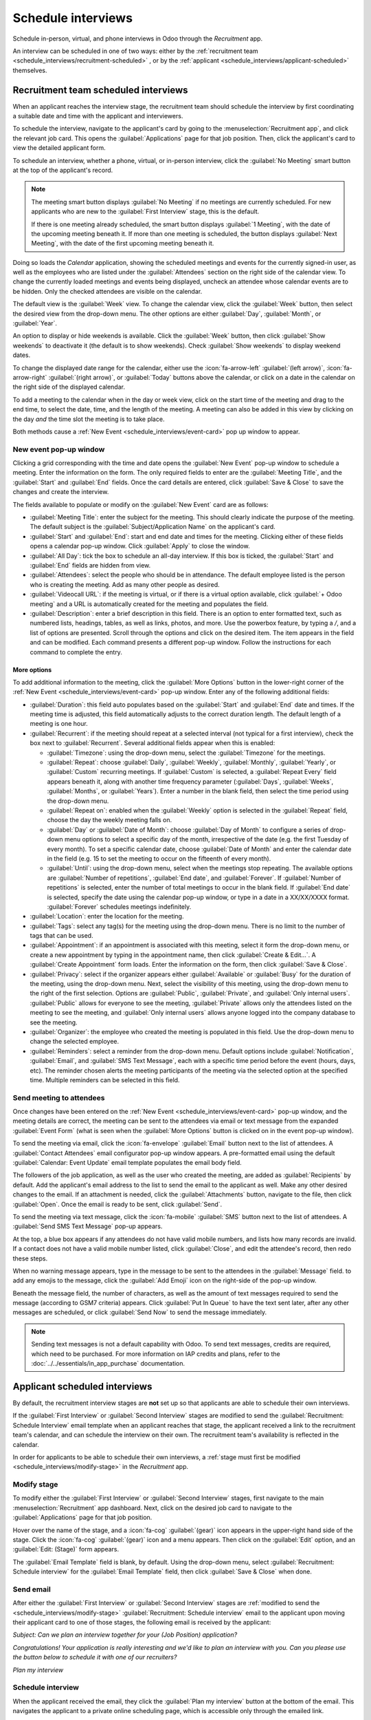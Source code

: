 ===================
Schedule interviews
===================

Schedule in-person, virtual, and phone interviews in Odoo through the *Recruitment* app.

An interview can be scheduled in one of two ways: either by the :ref:`recruitment team
<schedule_interviews/recruitment-scheduled>` , or by the :ref:`applicant
<schedule_interviews/applicant-scheduled>` themselves.

.. _schedule_interviews/recruitment-scheduled:

Recruitment team scheduled interviews
=====================================

When an applicant reaches the interview stage, the recruitment team should schedule the interview by
first coordinating a suitable date and time with the applicant and interviewers.

To schedule the interview, navigate to the applicant's card by going to the
:menuselection:`Recruitment app`, and click the relevant job card. This opens the
:guilabel:`Applications` page for that job position. Then, click the applicant's card to view the
detailed applicant form.

To schedule an interview, whether a phone, virtual, or in-person interview, click the :guilabel:`No
Meeting` smart button at the top of the applicant's record.

.. note::
   The meeting smart button displays :guilabel:`No Meeting` if no meetings are currently scheduled.
   For new applicants who are new to the :guilabel:`First Interview` stage, this is the default.

   If there is one meeting already scheduled, the smart button displays :guilabel:`1 Meeting`, with
   the date of the upcoming meeting beneath it. If more than one meeting is scheduled, the button
   displays :guilabel:`Next Meeting`, with the date of the first upcoming meeting beneath it.

Doing so loads the *Calendar* application, showing the scheduled meetings and events for the
currently signed-in user, as well as the employees who are listed under the :guilabel:`Attendees`
section on the right side of the calendar view. To change the currently loaded meetings and events
being displayed, uncheck an attendee whose calendar events are to be hidden. Only the checked
attendees are visible on the calendar.

The default view is the :guilabel:`Week` view. To change the calendar view, click the
:guilabel:`Week` button, then select the desired view from the drop-down menu. The other options are
either :guilabel:`Day`, :guilabel:`Month`, or :guilabel:`Year`.

An option to display or hide weekends is available. Click the :guilabel:`Week` button, then click
:guilabel:`Show weekends` to deactivate it (the default is to show weekends). Check :guilabel:`Show
weekends` to display weekend dates.

To change the displayed date range for the calendar, either use the :icon:`fa-arrow-left`
:guilabel:`(left arrow)`, :icon:`fa-arrow-right` :guilabel:`(right arrow)`, or :guilabel:`Today`
buttons above the calendar, or click on a date in the calendar on the right side of the displayed
calendar.

.. image:: schedule_interviews/calendar.png
   :align: center
   :alt: The calendar view, highlighting how to change the displayed meetings.

To add a meeting to the calendar when in the day or week view, click on the start time of the
meeting and drag to the end time, to select the date, time, and the length of the meeting. A meeting
can also be added in this view by clicking on the day *and* the time slot the meeting is to take
place.

Both methods cause a :ref:`New Event <schedule_interviews/event-card>` pop up window to appear.

.. _schedule_interviews/event-card:

New event pop-up window
-----------------------

Clicking a grid corresponding with the time and date opens the :guilabel:`New Event` pop-up window
to schedule a meeting. Enter the information on the form. The only required fields to enter are the
:guilabel:`Meeting Title`, and the :guilabel:`Start` and :guilabel:`End` fields. Once the card
details are entered, click :guilabel:`Save & Close` to save the changes and create the interview.

The fields available to populate or modify on the :guilabel:`New Event` card are as follows:

- :guilabel:`Meeting Title`: enter the subject for the meeting. This should clearly indicate the
  purpose of the meeting. The default subject is the :guilabel:`Subject/Application Name` on the
  applicant's card.
- :guilabel:`Start` and :guilabel:`End`: start and end date and times for the meeting. Clicking
  either of these fields opens a calendar pop-up window. Click :guilabel:`Apply` to close the
  window.
- :guilabel:`All Day`: tick the box to schedule an all-day interview. If this box is ticked, the
  :guilabel:`Start` and :guilabel:`End` fields are hidden from view.
- :guilabel:`Attendees`: select the people who should be in attendance. The default employee listed
  is the person who is creating the meeting. Add as many other people as desired.
- :guilabel:`Videocall URL`: if the meeting is virtual, or if there is a virtual option available,
  click :guilabel:`+ Odoo meeting` and a URL is automatically created for the meeting and populates
  the field.
- :guilabel:`Description`: enter a brief description in this field. There is an option to enter
  formatted text, such as numbered lists, headings, tables, as well as links, photos, and more. Use
  the powerbox feature, by typing a `/`, and a list of options are presented. Scroll through the
  options and click on the desired item. The item appears in the field and can be modified. Each
  command presents a different pop-up window. Follow the instructions for each command to complete
  the entry.

More options
~~~~~~~~~~~~

To add additional information to the meeting, click the :guilabel:`More Options` button in the
lower-right corner of the :ref:`New Event <schedule_interviews/event-card>` pop-up window. Enter any
of the following additional fields:

- :guilabel:`Duration`: this field auto populates based on the :guilabel:`Start` and :guilabel:`End`
  date and times. If the meeting time is adjusted, this field automatically adjusts to the correct
  duration length. The default length of a meeting is one hour.
- :guilabel:`Recurrent`: if the meeting should repeat at a selected interval (not typical for a
  first interview), check the box next to :guilabel:`Recurrent`. Several additional fields appear
  when this is enabled:

  - :guilabel:`Timezone`: using the drop-down menu, select the :guilabel:`Timezone` for the
    meetings.
  - :guilabel:`Repeat`: choose :guilabel:`Daily`, :guilabel:`Weekly`, :guilabel:`Monthly`,
    :guilabel:`Yearly`, or :guilabel:`Custom` recurring meetings. If :guilabel:`Custom` is selected,
    a :guilabel:`Repeat Every` field appears beneath it, along with another time frequency parameter
    (:guilabel:`Days`, :guilabel:`Weeks`, :guilabel:`Months`, or :guilabel:`Years`). Enter a number
    in the blank field, then select the time period using the drop-down menu.
  - :guilabel:`Repeat on`: enabled when the :guilabel:`Weekly` option is selected in the
    :guilabel:`Repeat` field, choose the day the weekly meeting falls on.
  - :guilabel:`Day` or :guilabel:`Date of Month`: choose :guilabel:`Day of Month` to configure a
    series of drop-down menu options to select a specific day of the month, irrespective of the date
    (e.g. the first Tuesday of every month). To set a specific calendar date, choose :guilabel:`Date
    of Month` and enter the calendar date in the field (e.g. 15 to set the meeting to occur on the
    fifteenth of every month).
  - :guilabel:`Until`: using the drop-down menu, select when the meetings stop repeating. The
    available options are :guilabel:`Number of repetitions`, :guilabel:`End date`, and
    :guilabel:`Forever`. If :guilabel:`Number of repetitions` is selected, enter the number of
    total meetings to occur in the blank field. If :guilabel:`End date` is selected, specify the
    date using the calendar pop-up window, or type in a date in a XX/XX/XXXX format.
    :guilabel:`Forever` schedules meetings indefinitely.

- :guilabel:`Location`: enter the location for the meeting.
- :guilabel:`Tags`: select any tag(s) for the meeting using the drop-down menu. There is no limit to
  the number of tags that can be used.
- :guilabel:`Appointment`: if an appointment is associated with this meeting, select it form the
  drop-down menu, or create a new appointment by typing in the appointment name, then click
  :guilabel:`Create & Edit...`. A :guilabel:`Create Appointment` form loads. Enter the information
  on the form, then click :guilabel:`Save & Close`.
- :guilabel:`Privacy`: select if the organizer appears either :guilabel:`Available` or
  :guilabel:`Busy` for the duration of the meeting, using the drop-down menu. Next, select the
  visibility of this meeting, using the drop-down menu to the right of the first selection. Options
  are :guilabel:`Public`, :guilabel:`Private`, and :guilabel:`Only internal users`.
  :guilabel:`Public` allows for everyone to see the meeting, :guilabel:`Private` allows only the
  attendees listed on the meeting to see the meeting, and :guilabel:`Only internal users` allows
  anyone logged into the company database to see the meeting.
- :guilabel:`Organizer`: the employee who created the meeting is populated in this field. Use the
  drop-down menu to change the selected employee.
- :guilabel:`Reminders`: select a reminder from the drop-down menu. Default options include
  :guilabel:`Notification`, :guilabel:`Email`, and :guilabel:`SMS Text Message`, each with a
  specific time period before the event (hours, days, etc). The reminder chosen alerts the meeting
  participants of the meeting via the selected option at the specified time. Multiple reminders can
  be selected in this field.

.. image:: schedule_interviews/new-event.png
   :align: center
   :alt: A new meeting card with all the details populated, and ready to save.

Send meeting to attendees
-------------------------

Once changes have been entered on the :ref:`New Event <schedule_interviews/event-card>` pop-up
window, and the meeting details are correct, the meeting can be sent to the attendees via email or
text message from the expanded :guilabel:`Event Form` (what is seen when the :guilabel:`More
Options` button is clicked on in the event pop-up window).

To send the meeting via email, click the :icon:`fa-envelope` :guilabel:`Email` button next to the
list of attendees. A :guilabel:`Contact Attendees` email configurator pop-up window appears. A
pre-formatted email using the default :guilabel:`Calendar: Event Update` email template populates
the email body field.

The followers of the job application, as well as the user who created the meeting, are added as
:guilabel:`Recipients` by default. Add the applicant's email address to the list to send the email
to the applicant as well. Make any other desired changes to the email. If an attachment is needed,
click the :guilabel:`Attachments` button, navigate to the file, then click :guilabel:`Open`. Once
the email is ready to be sent, click :guilabel:`Send`.

.. image:: schedule_interviews/email-event.png
   :align: center
   :alt: Enter the information to send the event via email.

To send the meeting via text message, click the :icon:`fa-mobile` :guilabel:`SMS` button next to
the list of attendees. A :guilabel:`Send SMS Text Message` pop-up appears.

At the top, a blue box appears if any attendees do not have valid mobile numbers, and lists how many
records are invalid. If a contact does not have a valid mobile number listed, click
:guilabel:`Close`, and edit the attendee's record, then redo these steps.

When no warning message appears, type in the message to be sent to the attendees in the
:guilabel:`Message` field. to add any emojis to the message, click the :guilabel:`Add Emoji` icon
on the right-side of the pop-up window.

Beneath the message field, the number of characters, as well as the amount of text messages required
to send the message (according to GSM7 criteria) appears. Click :guilabel:`Put In Queue` to have the
text sent later, after any other messages are scheduled, or click :guilabel:`Send Now` to send the
message immediately.

.. image:: schedule_interviews/send-sms.png
   :align: center
   :alt: Send a text message to the attendees of the meeting.

.. note::
   Sending text messages is not a default capability with Odoo. To send text messages, credits are
   required, which need to be purchased. For more information on IAP credits and plans, refer to
   the :doc:`../../essentials/in_app_purchase` documentation.

.. _schedule_interviews/applicant-scheduled:

Applicant scheduled interviews
==============================

By default, the recruitment interview stages are **not** set up so that applicants are able to
schedule their own interviews.

If the :guilabel:`First Interview` or :guilabel:`Second Interview` stages are modified to send the
:guilabel:`Recruitment: Schedule Interview` email template when an applicant reaches that stage, the
applicant received a link to the recruitment team's calendar, and can schedule the interview on
their own. The recruitment team's availability is reflected in the calendar.

In order for applicants to be able to schedule their own interviews, a :ref:`stage must first be
modified <schedule_interviews/modify-stage>` in the *Recruitment* app.

.. _schedule_interviews/modify-stage:

Modify stage
------------

To modify either the :guilabel:`First Interview` or :guilabel:`Second Interview` stages, first
navigate to the main :menuselection:`Recruitment` app dashboard. Next, click on the desired job card
to navigate to the :guilabel:`Applications` page for that job position.

Hover over the name of the stage, and a :icon:`fa-cog` :guilabel:`(gear)` icon appears in the
upper-right hand side of the stage. Click the :icon:`fa-cog` :guilabel:`(gear)` icon and a menu
appears. Then click on the :guilabel:`Edit` option, and an :guilabel:`Edit: (Stage)` form appears.

.. image:: schedule_interviews/edit-stage.png
   :align: center
   :alt: The drop-down that appears after clicking the cog.

The :guilabel:`Email Template` field is blank, by default. Using the drop-down menu, select
:guilabel:`Recruitment: Schedule interview` for the :guilabel:`Email Template` field, then click
:guilabel:`Save & Close` when done.

.. image:: schedule_interviews/interview-template.png
   :align: center
   :alt: The Recruitment: Schedule Interview email template populating the Email Template field.

Send email
----------

After either the :guilabel:`First Interview` or :guilabel:`Second Interview` stages are
:ref:`modified to send the <schedule_interviews/modify-stage>` :guilabel:`Recruitment: Schedule
interview` email to the applicant upon moving their applicant card to one of those stages, the
following email is received by the applicant:

`Subject: Can we plan an interview together for your (Job Position) application?`

`Congratulations!
Your application is really interesting and we'd like to plan an interview with you.
Can you please use the button below to schedule it with one of our recruiters?`

`Plan my interview`

Schedule interview
------------------

When the applicant received the email, they click the :guilabel:`Plan my interview` button at the
bottom of the email. This navigates the applicant to a private online scheduling page, which is
accessible only through the emailed link.

This page displays the :guilabel:`MEETING DETAILS` on the right side of the screen. This includes
the format and the length of the meeting. In this example. the interview is virtual
(:icon:`fa-video-camera` :guilabel:`Online`) and the duration is a half hour (:icon:`fa-clock-o`
:guilabel:`30 minutes`).

First, if there is an option of who to meet with, the user selects who they are scheduling their
meeting with by clicking on their icon and name. If only one person is available to interview the
applicant, this step is not available. If the applicant does not wish to chose an interviewer, they
can just click :guilabel:`See all availabilities` :icon:`fa-arrow-right`.

.. image:: schedule_interviews/select-interviewer.png
   :align: center
   :alt: The first screen seen after clicking 'Plan my interview', where the applicant selects their
         interviewer.

.. note::
   If the applicant selects an interviewer, the applicant is navigated to a :guilabel:`Select a date
   & time` page, and **only** sees the dates and times that specific person is available. In
   addition, that interviewer's information (name, email, and phone number) appears on the
   right-side of the screen, under the heading :guilabel:`OPERATOR`, located beneath the
   :guilabel:`MEETING DETAILS`.

   If the applicant clicks :guilabel:`See all availabilities` :icon:`fa-arrow-right` instead, or if
   there are no interviewer options available, the user is navigated to the same :guilabel:`Select a
   date & time` page, but there is no :guilabel:`OPERATOR` section visible.

The applicant then clicks on an available day on the calendar, signified by a square around the
date. Once a day is selected, they click on one of the available times to select that date and time.

.. image:: schedule_interviews/select-date-time.png
   :align: center
   :alt: The calendar screen with dates and times to schedule an interview.

.. tip::
   Be sure to check the :guilabel:`Timezone` field, beneath the calendar, to ensure it is set to the
   correct time zone. Changing the time zone may alter the available times presented.

Once the date and time are selected, the applicant is navigated to an :guilabel:`Add more details
about you` page. This page asks the applicant to enter their :guilabel:`Full name`,
:guilabel:`Email`, and :guilabel:`Phone number`. The contact information entered on this form is how
the applicant will be contacted to remind them about the scheduled interview.

When everything is entered on the :guilabel:`Add more details about you` page, the applicant clicks
the :guilabel:`Confirm Appointment` button, and the interview is scheduled.

.. image:: schedule_interviews/confirmation.png
   :align: center
   :alt: The confirmation page with all the details for the interview displayed.

After confirming the interview, the applicant is navigated to a confirmation page, where all the
details of the interview are displayed. The option to add the meeting to the applicant's personal
calendars is available, through the :guilabel:`Add to iCal/Outlook` and :guilabel:`Add to Google
Agenda` buttons, beneath the interview details.

The applicant is also able to cancel or reschedule the interview, if necessary, with the
:guilabel:`Cancel/Reschedule` button.
